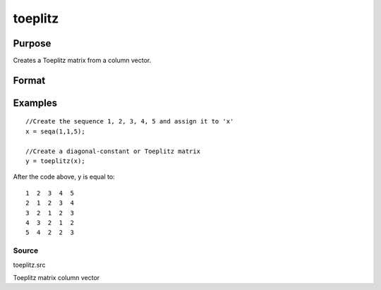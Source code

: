 
toeplitz
==============================================

Purpose
----------------
Creates a Toeplitz matrix from a column vector.

Format
----------------
.. function:: toeplitz(x)

    :param x: Kx1 vector.
    :type x: TODO

    :returns: t (*TODO*), KxK Toeplitz matrix.

Examples
----------------

::

    //Create the sequence 1, 2, 3, 4, 5 and assign it to 'x'
    x = seqa(1,1,5);
    
    //Create a diagonal-constant or Toeplitz matrix
    y = toeplitz(x);

After the code above, y is equal to:

::

    1  2  3  4  5
    2  1  2  3  4
    3  2  1  2  3
    4  3  2  1  2
    5  4  2  2  3

Source
++++++

toeplitz.src

Toeplitz matrix column vector
